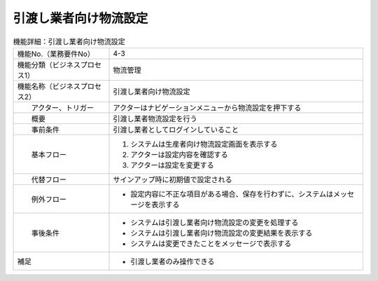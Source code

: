 ---------------------------------------------------------------
引渡し業者向け物流設定
---------------------------------------------------------------

.. list-table:: 機能詳細：引渡し業者向け物流設定
    :align: center

    * - 機能No.（業務要件No）
      - 4-3
    * - 機能分類（ビジネスプロセス1）
      - 物流管理
    * - 機能名称（ビジネスプロセス2）
      - 引渡し業者向け物流設定
    * - 　　アクター、トリガー
      - アクターはナビゲーションメニューから物流設定を押下する
    * - 　　概要
      - 引渡し業者物流設定を行う
    * - 　　事前条件
      - 引渡し業者としてログインしていること
    * - 　　基本フロー
      - #. システムは生産者向け物流設定画面を表示する
        #. アクターは設定内容を確認する
        #. アクターは設定を変更する
    * - 　　代替フロー
      - サインアップ時に初期値で設定される
    * - 　　例外フロー
      - * 設定内容に不正な項目がある場合、保存を行わずに、システムはメッセージを表示する
    * - 　　事後条件
      - * システムは引渡し業者向け物流設定の変更を処理する
        * システムは引渡し業者向け物流設定の変更結果を表示する
        * システムは変更できたことをメッセージで表示する
    * - 補足
      - * 引渡し業者のみ操作できる
